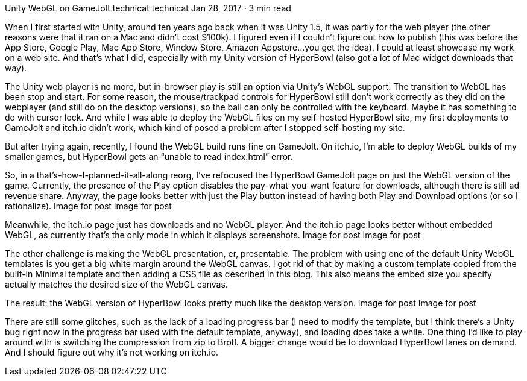 Unity WebGL on GameJolt
technicat
technicat
Jan 28, 2017 · 3 min read

When I first started with Unity, around ten years ago back when it was Unity 1.5, it was partly for the web player (the other reasons were that it ran on a Mac and didn’t cost $100k). I figured even if I couldn’t figure out how to publish (this was before the App Store, Google Play, Mac App Store, Window Store, Amazon Appstore…you get the idea), I could at least showcase my work on a web site. And that’s what I did, especially with my Unity version of HyperBowl (also got a lot of Mac widget downloads that way).

The Unity web player is no more, but in-browser play is still an option via Unity’s WebGL support. The transition to WebGL has been stop and start. For some reason, the mouse/trackpad controls for HyperBowl still don’t work correctly as they did on the webplayer (and still do on the desktop versions), so the ball can only be controlled with the keyboard. Maybe it has something to do with cursor lock. And while I was able to deploy the WebGL files on my self-hosted HyperBowl site, my first deployments to GameJolt and itch.io didn’t work, which kind of posed a problem after I stopped self-hosting my site.

But after trying again, recently, I found the WebGL build runs fine on GameJolt. On itch.io, I’m able to deploy WebGL builds of my smaller games, but HyperBowl gets an “unable to read index.html” error.

So, in a that’s-how-I-planned-it-all-along reorg, I’ve refocused the HyperBowl GameJolt page on just the WebGL version of the game. Currently, the presence of the Play option disables the pay-what-you-want feature for downloads, although there is still ad revenue share. Anyway, the page looks better with just the Play button instead of having both Play and Download options (or so I rationalize).
Image for post
Image for post

Meanwhile, the itch.io page just has downloads and no WebGL player. And the itch.io page looks better without embedded WebGL, as currently that’s the only mode in which it displays screenshots.
Image for post
Image for post

The other challenge is making the WebGL presentation, er, presentable. The problem with using one of the default Unity WebGL templates is you get a big white margin around the WebGL canvas. I got rid of that by making a custom template copied from the built-in Minimal template and then adding a CSS file as described in this blog. This also means the embed size you specify actually matches the desired size of the WebGL canvas.

The result: the WebGL version of HyperBowl looks pretty much like the desktop version.
Image for post
Image for post

There are still some glitches, such as the lack of a loading progress bar (I need to modify the template, but I think there’s a Unity bug right now in the progress bar used with the default template, anyway), and loading does take a while. One thing I’d like to play around with is switching the compression from zip to Brotl. A bigger change would be to download HyperBowl lanes on demand. And I should figure out why it’s not working on itch.io.
